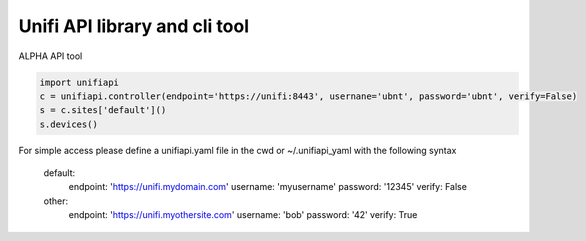 Unifi API library and cli tool
================================

ALPHA API tool

.. code-block:: python

  import unifiapi
  c = unifiapi.controller(endpoint='https://unifi:8443', usernane='ubnt', password='ubnt', verify=False)
  s = c.sites['default']()
  s.devices()

For simple access please define a unifiapi.yaml file in the cwd or ~/.unifiapi_yaml with the following syntax

  default:
    endpoint: 'https://unifi.mydomain.com'
    username: 'myusername'
    password: '12345'
    verify: False
  other:
    endpoint: 'https://unifi.myothersite.com'
    username: 'bob'
    password: '42'
    verify: True